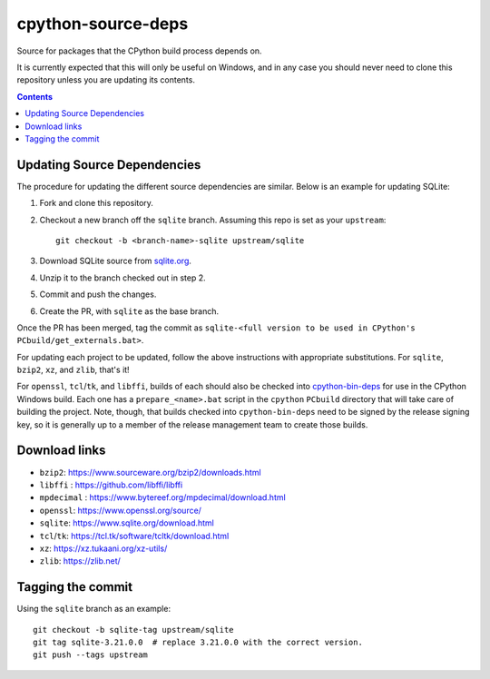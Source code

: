 cpython-source-deps
===================

Source for packages that the CPython build process depends on.

It is currently expected that this will only be useful on Windows,
and in any case you should never need to clone this repository
unless you are updating its contents.

.. contents::

Updating Source Dependencies
----------------------------

The procedure for updating the different source dependencies are similar.  Below
is an example for updating SQLite::


1. Fork and clone this repository.

2. Checkout a new branch off the ``sqlite`` branch. Assuming this repo is set
   as your ``upstream``::

      git checkout -b <branch-name>-sqlite upstream/sqlite

3. Download SQLite source from `sqlite.org <https://www.sqlite.org>`_.

4. Unzip it to the branch checked out in step 2.

5. Commit and push the changes.

6. Create the PR, with ``sqlite`` as the base branch.

Once the PR has been merged, tag the commit as
``sqlite-<full version to be used in CPython's PCbuild/get_externals.bat>``.

For updating each project to be updated, follow the above instructions with
appropriate substitutions.  For ``sqlite``, ``bzip2``, ``xz``, and ``zlib``,
that's it!

For ``openssl``, ``tcl``/``tk``, and ``libffi``, builds of each should also be
checked into `cpython-bin-deps <https://github.com/python/cpython-bin-deps/>`_
for use in the CPython Windows build.  Each one has a ``prepare_<name>.bat``
script in the ``cpython`` ``PCbuild`` directory that will take care of building
the project.  Note, though, that builds checked into ``cpython-bin-deps`` need
to be signed by the release signing key, so it is generally up to a member of
the release management team to create those builds.


Download links
--------------

- ``bzip2``: https://www.sourceware.org/bzip2/downloads.html
- ``libffi`` : https://github.com/libffi/libffi
- ``mpdecimal`` : https://www.bytereef.org/mpdecimal/download.html
- ``openssl``: https://www.openssl.org/source/
- ``sqlite``: https://www.sqlite.org/download.html
- ``tcl``/``tk``: https://tcl.tk/software/tcltk/download.html
- ``xz``: https://xz.tukaani.org/xz-utils/
- ``zlib``: https://zlib.net/

Tagging the commit
------------------

Using the ``sqlite`` branch as an example::

   git checkout -b sqlite-tag upstream/sqlite
   git tag sqlite-3.21.0.0  # replace 3.21.0.0 with the correct version.
   git push --tags upstream

